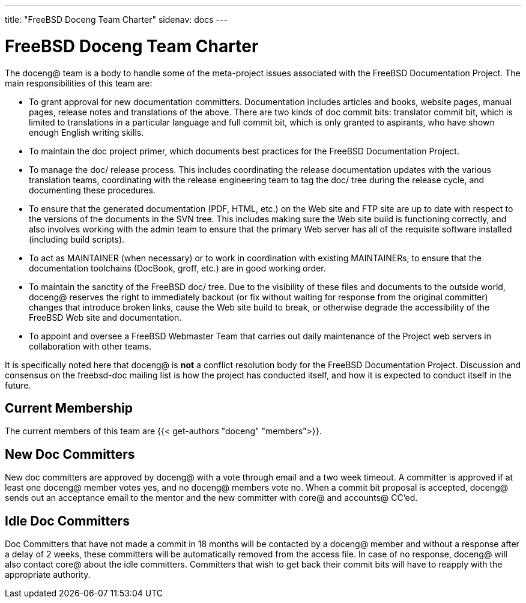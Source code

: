 ---
title: "FreeBSD Doceng Team Charter"
sidenav: docs
--- 

= FreeBSD Doceng Team Charter

The doceng@ team is a body to handle some of the meta-project issues associated with the FreeBSD Documentation Project. The main responsibilities of this team are:

* To grant approval for new documentation committers. Documentation includes articles and books, website pages, manual pages, release notes and translations of the above. There are two kinds of doc commit bits: translator commit bit, which is limited to translations in a particular language and full commit bit, which is only granted to aspirants, who have shown enough English writing skills.
* To maintain the doc project primer, which documents best practices for the FreeBSD Documentation Project.
* To manage the doc/ release process. This includes coordinating the release documentation updates with the various translation teams, coordinating with the release engineering team to tag the doc/ tree during the release cycle, and documenting these procedures.
* To ensure that the generated documentation (PDF, HTML, etc.) on the Web site and FTP site are up to date with respect to the versions of the documents in the SVN tree. This includes making sure the Web site build is functioning correctly, and also involves working with the admin team to ensure that the primary Web server has all of the requisite software installed (including build scripts).
* To act as MAINTAINER (when necessary) or to work in coordination with existing MAINTAINERs, to ensure that the documentation toolchains (DocBook, groff, etc.) are in good working order.
* To maintain the sanctity of the FreeBSD doc/ tree. Due to the visibility of these files and documents to the outside world, doceng@ reserves the right to immediately backout (or fix without waiting for response from the original committer) changes that introduce broken links, cause the Web site build to break, or otherwise degrade the accessibility of the FreeBSD Web site and documentation.
* To appoint and oversee a FreeBSD Webmaster Team that carries out daily maintenance of the Project web servers in collaboration with other teams.

It is specifically noted here that doceng@ is *not* a conflict resolution body for the FreeBSD Documentation Project. Discussion and consensus on the freebsd-doc mailing list is how the project has conducted itself, and how it is expected to conduct itself in the future.

== Current Membership

The current members of this team are {{< get-authors "doceng" "members">}}.

== New Doc Committers

New doc committers are approved by doceng@ with a vote through email and a two week timeout. A committer is approved if at least one doceng@ member votes yes, and no doceng@ members vote no. When a commit bit proposal is accepted, doceng@ sends out an acceptance email to the mentor and the new committer with core@ and accounts@ CC'ed.

== Idle Doc Committers

Doc Committers that have not made a commit in 18 months will be contacted by a doceng@ member and without a response after a delay of 2 weeks, these committers will be automatically removed from the access file. In case of no response, doceng@ will also contact core@ about the idle committers. Committers that wish to get back their commit bits will have to reapply with the appropriate authority.
